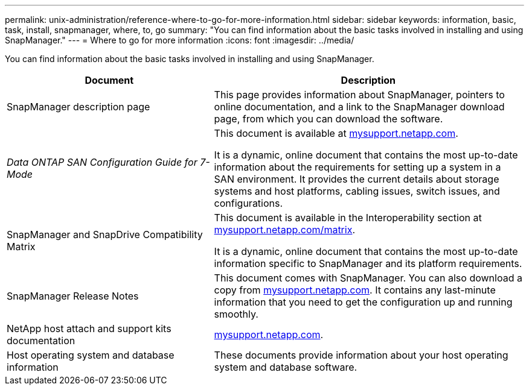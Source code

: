 ---
permalink: unix-administration/reference-where-to-go-for-more-information.html
sidebar: sidebar
keywords: information, basic, task, install, snapmanager, where, to, go
summary: "You can find information about the basic tasks involved in installing and using SnapManager."
---
= Where to go for more information
:icons: font
:imagesdir: ../media/

[.lead]
You can find information about the basic tasks involved in installing and using SnapManager.

[cols="2a,3a",options="header"]
|===
| Document| Description
a|
SnapManager description page
a|
This page provides information about SnapManager, pointers to online documentation, and a link to the SnapManager download page, from which you can download the software.
a|
_Data ONTAP SAN Configuration Guide for 7-Mode_
a|
This document is available at http://mysupport.netapp.com/[mysupport.netapp.com^].

It is a dynamic, online document that contains the most up-to-date information about the requirements for setting up a system in a SAN environment. It provides the current details about storage systems and host platforms, cabling issues, switch issues, and configurations.

a|
SnapManager and SnapDrive Compatibility Matrix
a|
This document is available in the Interoperability section at http://mysupport.netapp.com/matrix[mysupport.netapp.com/matrix^].

It is a dynamic, online document that contains the most up-to-date information specific to SnapManager and its platform requirements.

a|
SnapManager Release Notes
a|
This document comes with SnapManager. You can also download a copy from http://mysupport.netapp.com/[mysupport.netapp.com^]. It contains any last-minute information that you need to get the configuration up and running smoothly.

a|
NetApp host attach and support kits documentation
a|
http://mysupport.netapp.com/[mysupport.netapp.com^].

a|
Host operating system and database information
a|
These documents provide information about your host operating system and database software.
|===
